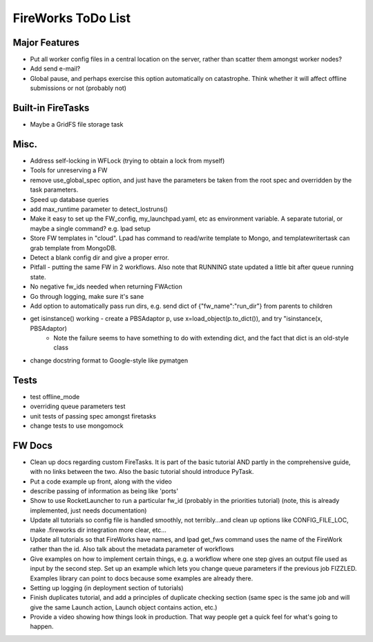 ===================
FireWorks ToDo List
===================

Major Features
==============

* Put all worker config files in a central location on the server, rather than scatter them amongst worker nodes?

* Add send e-mail?

* Global pause, and perhaps exercise this option automatically on catastrophe. Think whether it will affect offline submissions or not (probably not)

Built-in FireTasks
==================

* Maybe a GridFS file storage task

Misc.
=====

* Address self-locking in WFLock (trying to obtain a lock from myself)

* Tools for unreserving a FW

* remove use_global_spec option, and just have the parameters be taken from the root spec and overridden by the task parameters.

* Speed up database queries

* add max_runtime parameter to detect_lostruns()

* Make it easy to set up the FW_config, my_launchpad.yaml, etc as environment variable. A separate tutorial, or maybe a single command? e.g. lpad setup

* Store FW templates in "cloud". Lpad has command to read/write template to Mongo, and templatewritertask can grab template from MongoDB.

* Detect a blank config dir and give a proper error.

* Pitfall - putting the same FW in 2 workflows. Also note that RUNNING state updated a little bit after queue running state.

* No negative fw_ids needed when returning FWAction

* Go through logging, make sure it's sane

* Add option to automatically pass run dirs, e.g. send dict of {"fw_name":"run_dir"} from parents to children

* get isinstance() working - create a PBSAdaptor p, use x=load_object(p.to_dict()), and try "isinstance(x, PBSAdaptor)
	* Note the failure seems to have something to do with extending dict, and the fact that dict is an old-style class

* change docstring format to Google-style like pymatgen

Tests
=====

* test offline_mode

* overriding queue parameters test

* unit tests of passing spec amongst firetasks

* change tests to use mongomock

FW Docs
=======

* Clean up docs regarding custom FireTasks. It is part of the basic tutorial AND partly in the comprehensive guide, with no links between the two. Also the basic tutorial should introduce PyTask.

* Put a code example up front, along with the video

* describe passing of information as being like 'ports'

* Show to use RocketLauncher to run a particular fw_id (probably in the priorities tutorial) (note, this is already implemented, just needs documentation)

* Update all tutorials so config file is handled smoothly, not terribly...and clean up options like CONFIG_FILE_LOC, make .fireworks dir integration more clear, etc...

* Update all tutorials so that FireWorks have names, and lpad get_fws command uses the name of the FireWork rather than the id. Also talk about the metadata parameter of workflows

* Give examples on how to implement certain things, e.g. a workflow where one step gives an output file used as input by the second step. Set up an example which lets you change queue parameters if the previous job FIZZLED. Examples library can point to docs because some examples are already there.

* Setting up logging (in deployment section of tutorials)

* Finish duplicates tutorial, and add a principles of duplicate checking section (same spec is the same job and will give the same Launch action, Launch object contains action, etc.)

* Provide a video showing how things look in production. That way people get a quick feel for what's going to happen.